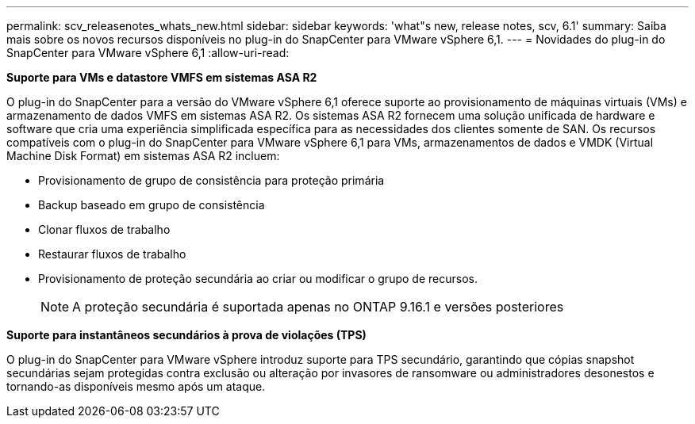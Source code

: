 ---
permalink: scv_releasenotes_whats_new.html 
sidebar: sidebar 
keywords: 'what"s new, release notes, scv, 6.1' 
summary: Saiba mais sobre os novos recursos disponíveis no plug-in do SnapCenter para VMware vSphere 6,1. 
---
= Novidades do plug-in do SnapCenter para VMware vSphere 6,1
:allow-uri-read: 


[role="lead"]
*Suporte para VMs e datastore VMFS em sistemas ASA R2*

O plug-in do SnapCenter para a versão do VMware vSphere 6,1 oferece suporte ao provisionamento de máquinas virtuais (VMs) e armazenamento de dados VMFS em sistemas ASA R2. Os sistemas ASA R2 fornecem uma solução unificada de hardware e software que cria uma experiência simplificada específica para as necessidades dos clientes somente de SAN. Os recursos compatíveis com o plug-in do SnapCenter para VMware vSphere 6,1 para VMs, armazenamentos de dados e VMDK (Virtual Machine Disk Format) em sistemas ASA R2 incluem:

* Provisionamento de grupo de consistência para proteção primária
* Backup baseado em grupo de consistência
* Clonar fluxos de trabalho
* Restaurar fluxos de trabalho
* Provisionamento de proteção secundária ao criar ou modificar o grupo de recursos.
+

NOTE: A proteção secundária é suportada apenas no ONTAP 9.16.1 e versões posteriores



*Suporte para instantâneos secundários à prova de violações (TPS)*

O plug-in do SnapCenter para VMware vSphere introduz suporte para TPS secundário, garantindo que cópias snapshot secundárias sejam protegidas contra exclusão ou alteração por invasores de ransomware ou administradores desonestos e tornando-as disponíveis mesmo após um ataque.
